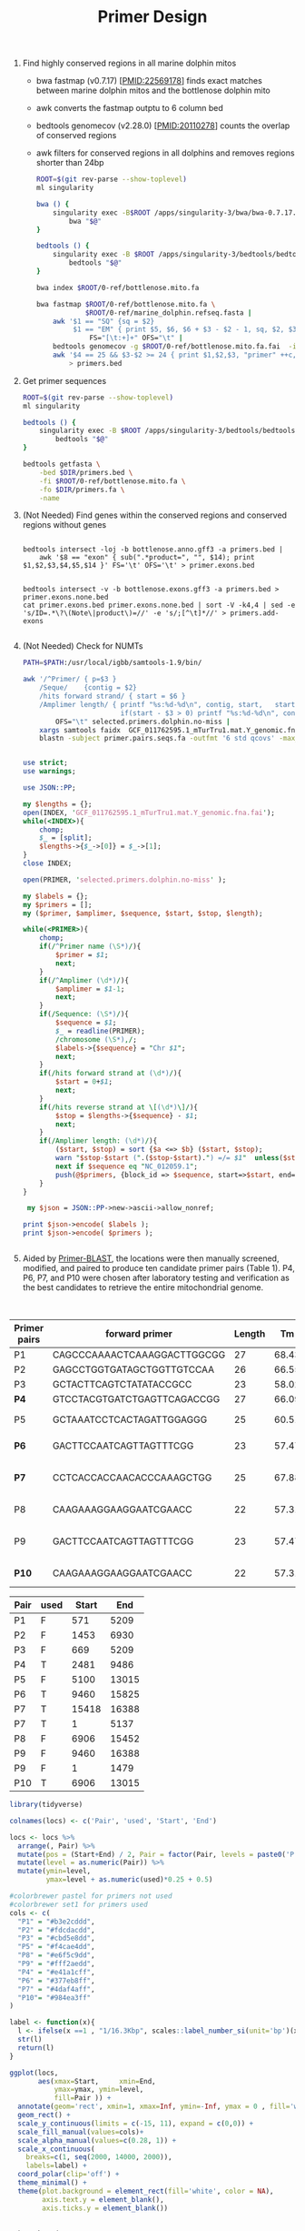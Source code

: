 #+TITLE: Primer Design
#+PROPERTY:  header-args :var DIR=(file-name-directory buffer-file-name)


1) Find highly conserved regions in all marine dolphin mitos

   - bwa fastmap (v0.7.17) [PMID:22569178] finds exact matches between marine
     dolphin mitos and the bottlenose dolphin mito
   - awk converts the fastmap outptu to 6 column bed
   - bedtools genomecov (v2.28.0) [PMID:20110278] counts the overlap of conserved
     regions
   - awk filters for conserved regions in all dolphins and removes regions
     shorter than 24bp

   #+BEGIN_SRC sh :tangle fastmap.sh
   ROOT=$(git rev-parse --show-toplevel)
   ml singularity

   bwa () {
       singularity exec -B$ROOT /apps/singularity-3/bwa/bwa-0.7.17.sif \
           bwa "$@"
   }

   bedtools () {
       singularity exec -B $ROOT /apps/singularity-3/bedtools/bedtools-2.28.0.sif \
           bedtools "$@"
   }

   bwa index $ROOT/0-ref/bottlenose.mito.fa

   bwa fastmap $ROOT/0-ref/bottlenose.mito.fa \
               $ROOT/0-ref/marine_dolphin.refseq.fasta |
       awk '$1 == "SQ" {sq = $2}
            $1 == "EM" { print $5, $6, $6 + $3 - $2 - 1, sq, $2, $3 }'\
                FS="[\t:+]+" OFS="\t" |
       bedtools genomecov -g $ROOT/0-ref/bottlenose.mito.fa.fai  -i - -bga |
       awk '$4 == 25 && $3-$2 >= 24 { print $1,$2,$3, "primer" ++c, $3-$2 }' \
           > primers.bed

   #+END_SRC
2) Get primer sequences

   #+BEGIN_SRC sh :tangle intersect.sh
ROOT=$(git rev-parse --show-toplevel)
ml singularity

bedtools () {
    singularity exec -B $ROOT /apps/singularity-3/bedtools/bedtools-2.28.0.sif \
        bedtools "$@"
}

bedtools getfasta \
    -bed $DIR/primers.bed \
    -fi $ROOT/0-ref/bottlenose.mito.fa \
    -fo $DIR/primers.fa \
    -name

  #+end_src
3) (Not Needed) Find genes within the conserved regions and conserved regions
   without genes
  #+begin_src

bedtools intersect -loj -b bottlenose.anno.gff3 -a primers.bed |
    awk '$8 == "exon" { sub(".*product=", "", $14); print $1,$2,$3,$4,$5,$14 }' FS='\t' OFS='\t' > primer.exons.bed


bedtools intersect -v -b bottlenose.exons.gff3 -a primers.bed > primer.exons.none.bed
cat primer.exons.bed primer.exons.none.bed | sort -V -k4,4 | sed -e 's/ID=.*\?\(Note\|product\)=//' -e 's/;[^\t]*//' > primers.add-exons

  #+end_src
4) (Not Needed) Check for NUMTs
  #+BEGIN_SRC sh :tangle numt.sh
PATH=$PATH:/usr/local/igbb/samtools-1.9/bin/

awk '/^Primer/ { p=$3 }
    /Seque/    {contig = $2}
    /hits forward strand/ { start = $6 }
    /Amplimer length/ { printf "%s:%d-%d\n", contig, start,   start+$03;
                        if(start - $3 > 0) printf "%s:%d-%d\n", contig, start-$3,start }' \
        OFS="\t" selected.primers.dolphin.no-miss |
    xargs samtools faidx  GCF_011762595.1_mTurTru1.mat.Y_genomic.fna |
    blastn -subject primer.pairs.seqs.fa -outfmt '6 std qcovs' -max_target_seqs 1
  #+END_SRC

  #+BEGIN_SRC perl :tangle numt.pl

use strict;
use warnings;

use JSON::PP;

my $lengths = {};
open(INDEX, 'GCF_011762595.1_mTurTru1.mat.Y_genomic.fna.fai');
while(<INDEX>){
    chomp;
    $_ = [split];
    $lengths->{$_->[0]} = $_->[1];
}
close INDEX;

open(PRIMER, 'selected.primers.dolphin.no-miss' );

my $labels = {};
my $primers = [];
my ($primer, $amplimer, $sequence, $start, $stop, $length);

while(<PRIMER>){
    chomp;
    if(/^Primer name (\S*)/){
        $primer = $1;
        next;
    }
    if(/^Amplimer (\d*)/){
        $amplimer = $1-1;
        next;
    }
    if(/Sequence: (\S*)/){
        $sequence = $1;
        $_ = readline(PRIMER);
        /chromosome (\S*),/;
        $labels->{$sequence} = "Chr $1";
        next;
    }
    if(/hits forward strand at (\d*)/){
        $start = 0+$1;
        next;
    }
    if(/hits reverse strand at \[(\d*)\]/){
        $stop = $lengths->{$sequence} - $1;
        next;
    }
    if(/Amplimer length: (\d*)/){
        ($start, $stop) = sort {$a <=> $b} ($start, $stop);
        warn "$stop-$start (".($stop-$start).") =/= $1"  unless($stop-$start == $1-2);
        next if $sequence eq "NC_012059.1";
        push(@$primers, {block_id => $sequence, start=>$start, end=>$stop, name=>$primer, len=>$1+0});
    }
}

 my $json = JSON::PP->new->ascii->allow_nonref;

print $json->encode( $labels );
print $json->encode( $primers );


  #+END_SRC

5) Aided by [[https://www.ncbi.nlm.nih.gov/tools/primer-blast/index.cgi][Primer-BLAST]], the locations were then manually screened, modified,
   and paired to produce ten candidate primer pairs (Table 1). P4, P6, P7, and
   P10 were chosen after laboratory testing and verification as the best
   candidates to retrieve the entire mitochondrial genome.



#+Name: final-pairs
#+Caption: Primer pairs tested, highlighted pairs were used in final analysis
| Primer pairs | forward primer              | Length |    Tm |   GC% | Self complementarity | Self 3' complementarity | reverse primer (still in the same strand) | Length |    Tm |   GC% | Self complementarity | Self 3' complementarity | Amplicon length |         Coordinates | reverse primer in complementary strand |
|--------------+-----------------------------+--------+-------+-------+----------------------+-------------------------+-------------------------------------------+--------+-------+-------+----------------------+-------------------------+-----------------+---------------------+----------------------------------------|
| P1           | CAGCCCAAAACTCAAAGGACTTGGCGG |     27 | 68.43 | 55.56 |                    4 |                       2 | AAACTGGCTTCAATCTACTTCTCCCGCCGC            |     30 | 70.23 | 53.33 |                    5 |                       3 |            4638 |            571-5209 | GCGGCGGGAGAAGTAGATTGAAGCCAGTTT         |
| P2           | GAGCCTGGTGATAGCTGGTTGTCCAA  |     26 | 66.55 | 53.85 |                    4 |                       4 | CAAGAAAGGAAGGAATCGAACC                    |     22 | 57.31 | 45.45 |                    4 |                       2 |            5477 |           1453-6930 | GGTTCGATTCCTTCCTTTCTTG                 |
| P3           | GCTACTTCAGTCTATATACCGCC     |     23 | 58.02 | 47.83 |                    6 |                       2 | AAACTGGCTTCAATCTACTTCTCCCGCCGC            |     30 | 70.23 | 53.33 |                    5 |                       3 |            4540 |            669-5209 | GCGGCGGGAGAAGTAGATTGAAGCCAGTTT         |
| *P4*         | GTCCTACGTGATCTGAGTTCAGACCGG |     27 | 66.09 | 55.56 |                    8 |                       4 | GACTTCCAATCAGTTAGTTTCGG                   |     23 | 57.47 | 43.48 |                    3 |                       1 |            7005 |           2481-9486 | CCGAAACTAACTGATTGGAAGTC                |
| P5           | GCTAAATCCTCACTAGATTGGAGGG   |     25 | 60.51 |    48 |                    4 |                       2 | CTTCGTCTTATACCAACGCCTGAGCCC               |     27 | 67.03 | 55.56 |                    5 |                       2 |            6680 |          5100-13015 | GGGCTCAGGCGTTGGTATAAGACGAAG            |
| *P6*         | GACTTCCAATCAGTTAGTTTCGG     |     23 | 57.47 | 43.48 |                    3 |                       1 | ATGCCGCGTGAAACCAGCAACCCGCT                |     26 | 73.41 | 61.54 |                    4 |                       1 |            6365 |          9460-15825 | AGCGGGTTGCTGGTTTCACGCGGCAT             |
| *P7*         | CCTCACCACCAACACCCAAAGCTGG   |     25 | 67.88 |    60 |                    4 |                       2 | GCTAAATCCTCACTAGATTGGAGGG                 |     25 | 60.51 |    48 |                    4 |                       2 |            5862 | 15418-16143; 1-5137 | CCCTCCAATCTAGTGAGGATTTAGC              |
| P8           | CAAGAAAGGAAGGAATCGAACC      |     22 | 57.31 | 45.45 |                    4 |                       2 | CCTCACCACCAACACCCAAAGCTGG                 |     25 | 67.88 |    60 |                    4 |                       2 |            8546 |          6906-15452 | CCTCACCACCAACACCCAAAGCTGG              |
| P9           | GACTTCCAATCAGTTAGTTTCGG     |     23 | 57.47 | 43.48 |                    3 |                       1 | GAGCCTGGTGATAGCTGGTTGTCCAA                |     26 | 66.55 | 53.85 |                    4 |                       4 |            4637 |  9460-16143; 1-1479 | TTGGACAACCAGCTATCACCAGGCTC             |
| *P10*        | CAAGAAAGGAAGGAATCGAACC      |     22 | 57.31 | 45.45 |                    4 |                       2 | CTTCGTCTTATACCAACGCCTGAGCCC               |     27 | 67.03 | 55.56 |                    5 |                       2 |            6109 |          6906-13015 | GGGCTCAGGCGTTGGTATAAGACGAAG            |

#+NAME: pair-locations
| Pair | used | Start |   End |
|------+------+-------+-------|
| P1   | F    |   571 |  5209 |
| P2   | F    |  1453 |  6930 |
| P3   | F    |   669 |  5209 |
| P4   | T    |  2481 |  9486 |
| P5   | F    |  5100 | 13015 |
| P6   | T    |  9460 | 15825 |
| P7   | T    | 15418 | 16388 |
| P7   | T    |     1 |  5137 |
| P8   | F    |  6906 | 15452 |
| P9   | F    |  9460 | 16388 |
| P9   | F    |     1 |  1479 |
| P10  | T    |  6906 | 13015 |

#+header: :results output file graphics :file primer-locations.png
#+header: :width 8 :height 6 :units in :res 600
#+begin_src R :var locs=pair-locations
library(tidyverse)

colnames(locs) <- c('Pair', 'used', 'Start', 'End')

locs <- locs %>%
  arrange(, Pair) %>%
  mutate(pos = (Start+End) / 2, Pair = factor(Pair, levels = paste0('P', 1:10))) %>%
  mutate(level = as.numeric(Pair)) %>%
  mutate(ymin=level,
         ymax=level + as.numeric(used)*0.25 + 0.5)

#colorbrewer pastel for primers not used
#colorbrewer set1 for primers used
cols <- c(
  "P1" = "#b3e2cddd",
  "P2" = "#fdcdacdd",
  "P3" = "#cbd5e8dd",
  "P5" = "#f4cae4dd",
  "P8" = "#e6f5c9dd",
  "P9" = "#fff2aedd",
  "P4" = "#e41a1cff",
  "P6" = "#377eb8ff",
  "P7" = "#4daf4aff",
  "P10"= "#984ea3ff"
)

label <- function(x){
  l <- ifelse(x ==1 , "1/16.3Kbp", scales::label_number_si(unit='bp')(x))
  str(l)
  return(l)
}

ggplot(locs,
       aes(xmax=Start,     xmin=End,
           ymax=ymax, ymin=level,
           fill=Pair )) +
  annotate(geom='rect', xmin=1, xmax=Inf, ymin=-Inf, ymax = 0 , fill='white')+
  geom_rect() +
  scale_y_continuous(limits = c(-15, 11), expand = c(0,0)) +
  scale_fill_manual(values=cols)+
  scale_alpha_manual(values=c(0.28, 1)) +
  scale_x_continuous(
    breaks=c(1, seq(2000, 14000, 2000)),
    labels=label) +
  coord_polar(clip='off') +
  theme_minimal() +
  theme(plot.background = element_rect(fill='white', color = NA),
        axis.text.y = element_blank(),
        axis.ticks.y = element_blank())


#+end_src

#+RESULTS:
[[file:primer-locations.png]]

#+ATTR_ORG: :width 1000
[[primer-locations.png]]
